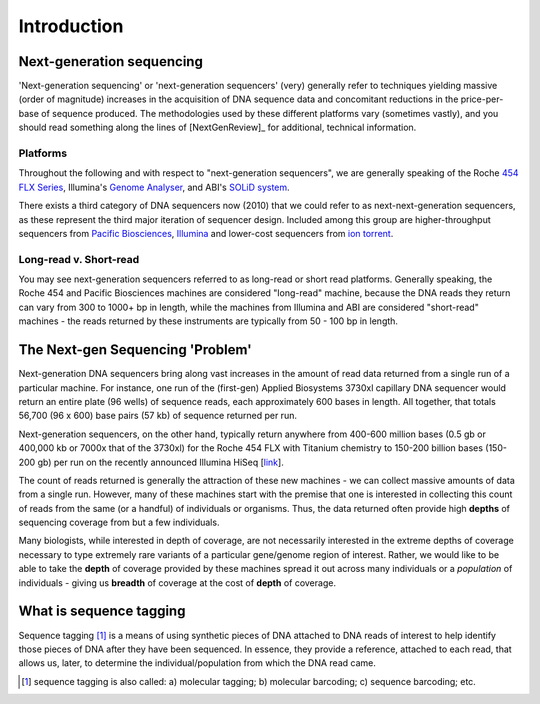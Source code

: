 .. _introduction:

***************
Introduction
***************

.. _next_generation_sequencing:

Next-generation sequencing
===========================

'Next-generation sequencing' or 'next-generation sequencers' (very) generally refer to techniques yielding massive (order of magnitude) increases in the acquisition of DNA sequence data and concomitant reductions in the price-per-base of sequence produced.  The methodologies used by these different platforms vary (sometimes vastly), and you should read something along the lines of [NextGenReview]_ for additional, technical information.

Platforms
----------

Throughout the following and with respect to "next-generation sequencers", we are generally speaking of the Roche `454 FLX Series <http://454.com/products-solutions/system-benefits.asp>`_, Illumina's `Genome Analyser <http://www.illumina.com/systems/genome_analyzer_iix.ilmn>`_, and ABI's `SOLiD system <http://www3.appliedbiosystems.com/AB_Home/applicationstechnologies/SOLiDSystemSequencing/index.htm>`_.

There exists a third category of DNA sequencers now (2010) that we could refer to as next-next-generation sequencers, as these represent the third major iteration of sequencer design.  Included among this group are higher-throughput sequencers from `Pacific Biosciences <http://www.pacificbiosciences.com/>`_,  `Illumina  <http://www.illumina.com/systems/hiseq_2000.ilmn>`_ and lower-cost sequencers from `ion torrent <http://www.iontorrent.com>`_.

Long-read v. Short-read
------------------------

You may see next-generation sequencers referred to as long-read or short read platforms.  Generally speaking, the Roche 454 and Pacific Biosciences machines are considered "long-read" machine, because the DNA reads they return can vary from 300 to 1000+ bp in length, while the machines from Illumina and ABI are considered "short-read" machines - the reads returned by these instruments are typically from 50 - 100 bp in length. 

The Next-gen Sequencing 'Problem'
=================================

Next-generation DNA sequencers bring along vast increases in the amount of read data returned from a single run of a particular machine.  For instance, one run of the (first-gen) Applied Biosystems 3730xl capillary DNA sequencer would return an entire plate (96 wells) of sequence reads, each approximately 600 bases in length.  All together, that totals 56,700 (96 x 600) base pairs (57 kb) of sequence returned per run.

Next-generation sequencers, on the other hand, typically return anywhere from 400-600 million bases (0.5 gb or 400,000 kb or 7000x that of the 3730xl) for the Roche 454 FLX with Titanium chemistry to 150-200 billion bases (150-200 gb) per run on the recently announced Illumina HiSeq [`link <http://www.illumina.com/systems/hiseq_2000.ilmn>`_].

The count of reads returned is generally the attraction of these new machines - we can collect massive amounts of data from a single run.  However, many of these machines start with the premise that one is interested in collecting this count of reads from the same (or a handful) of individuals or organisms.  Thus, the data returned often provide high **depths** of sequencing coverage from but a few individuals.

Many biologists, while interested in depth of coverage, are not necessarily interested in the extreme depths of coverage necessary to type extremely rare variants of a particular gene/genome region of interest.  Rather, we would like to be able to take the **depth** of coverage provided by these machines spread it out across many individuals or a *population* of individuals - giving us **breadth** of coverage at the cost of **depth** of coverage.

.. _what_is_sequence_tagging:

What is sequence tagging
=========================

Sequence tagging [#f1]_ is a means of using synthetic pieces of DNA attached to DNA reads of interest to help identify those pieces of DNA after they have been sequenced.  In essence, they provide a reference, attached to each read, that allows us, later, to determine the individual/population from which the DNA read came.

.. [#f1] sequence tagging is also called:  a) molecular tagging; b) molecular barcoding; c) sequence barcoding; etc.